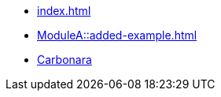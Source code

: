 * xref:index.adoc[]
* xref:ModuleA::added-example.adoc[]
* xref:ModuleA::ROOT/images/carbonara.jpg[Carbonara]
